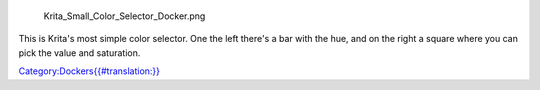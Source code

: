 .. figure:: Krita_Small_Color_Selector_Docker.png
   :alt: Krita_Small_Color_Selector_Docker.png

   Krita\_Small\_Color\_Selector\_Docker.png

This is Krita's most simple color selector. One the left there's a bar
with the hue, and on the right a square where you can pick the value and
saturation.

`Category:Dockers{{#translation:}} <Category:Dockers{{#translation:}}>`__
